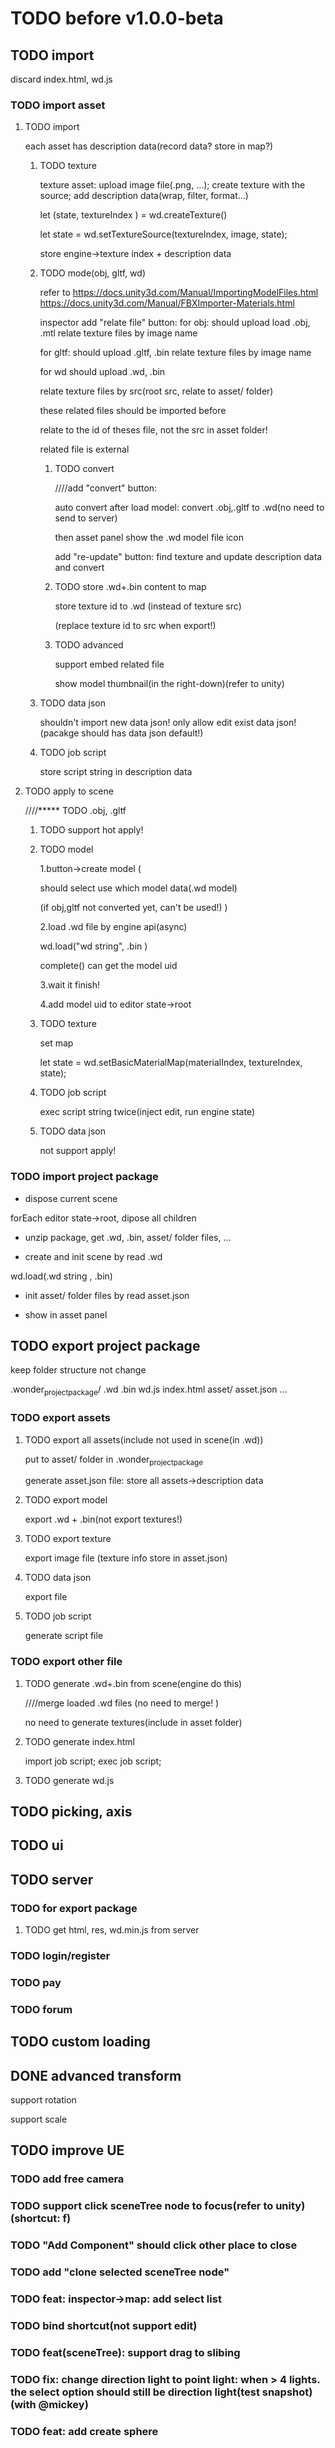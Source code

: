 * TODO before v1.0.0-beta


** TODO import
discard index.html, wd.js



*** TODO import asset
**** TODO import

each asset has description data(record data? store in map?)


***** TODO texture
texture asset:
upload image file(.png, ...);
create texture with the source;
add description data(wrap, filter, format...)



let (state, textureIndex ) = wd.createTexture()



let state = wd.setTextureSource(textureIndex, image, state);




store engine->texture index + description data





***** TODO mode(obj, gltf, wd)


refer to 
https://docs.unity3d.com/Manual/ImportingModelFiles.html
https://docs.unity3d.com/Manual/FBXImporter-Materials.html





inspector add "relate file" button:
for obj: 
should upload load .obj, .mtl
relate texture files by image name




for gltf: 
should upload .gltf, .bin
relate texture files by image name



for wd
should upload .wd, .bin

relate texture files by src(root src, relate to asset/ folder)




these related files should be imported before



relate to the id of theses file, not the src in asset folder!







related file is external






****** TODO convert

////add "convert" button:

auto convert after load model:
convert .obj,.gltf to .wd(no need to send to server)




then asset panel show the .wd model file icon







add "re-update" button: find texture and update description data and convert




****** TODO store .wd+.bin content to map

store texture id to .wd
(instead of texture src)

(replace texture id to src when export!)






****** TODO advanced

support embed related file



show model thumbnail(in the right-down)(refer to unity)






***** TODO data json
shouldn't import new data json! only allow edit exist data json!
(pacakge should has data json default!)





***** TODO job script

store script string in description data



**** TODO apply to scene
////***** TODO .obj, .gltf

***** TODO support hot apply!

***** TODO model
1.button->create model
(

should select use which model data(.wd model)

(if obj,gltf not converted yet, can't be used!)
)

2.load .wd file by engine api(async)



wd.load("wd string", .bin )


complete() can get the model uid








3.wait it finish!


4.add model uid to editor state->root



***** TODO texture
set map



let state = wd.setBasicMaterialMap(materialIndex, textureIndex, state);




***** TODO job script
exec script string twice(inject edit, run engine state)




***** TODO data json
not support apply!




*** TODO import project package

- dispose current scene


forEach editor state->root, dipose all children



- unzip package, get .wd, .bin, asset/ folder files, ...
  

- create and init scene by read .wd


wd.load(.wd string , .bin)






- init asset/ folder files by read asset.json


    - show in asset panel





** TODO export project package

keep folder structure not change



.wonder_project_package/
   .wd
   .bin
   wd.js
   index.html
   asset/
       asset.json
       ...



*** TODO export assets


**** TODO export all assets(include not used in scene(in .wd))

put to asset/ folder in .wonder_project_package



generate asset.json file:
store all assets->description data






**** TODO export model

export .wd + .bin(not export textures!)



**** TODO export texture

export image file
(texture info store in asset.json)




**** TODO data json
export file




**** TODO job script

generate script file






*** TODO export other file



**** TODO generate .wd+.bin from scene(engine do this)

////merge loaded .wd files
(no need to merge!  )



no need to generate textures(include in asset folder)




**** TODO generate index.html



import job script;
exec job script;




**** TODO generate wd.js












** TODO picking, axis





** TODO ui




** TODO server
*** TODO for export package
**** TODO get html, res, wd.min.js from server


*** TODO login/register


*** TODO pay


*** TODO forum



** TODO custom loading


** DONE advanced transform
CLOSED: [2018-09-20 Thu 11:15]
support rotation

support scale






** TODO improve UE
*** TODO add free camera
*** TODO support click sceneTree node to focus(refer to unity)(shortcut: f)
*** TODO "Add Component" should click other place to close

*** TODO add "clone selected sceneTree node"


*** TODO feat: inspector->map: add select list


*** TODO bind shortcut(not support edit)

*** TODO feat(sceneTree): support drag to slibing
*** TODO fix: change direction light to point light: when > 4 lights. the select option should still be direction light(test snapshot)(with @mickey)

*** TODO feat: add create sphere
*** TODO feat: MeshRenderer inspector: add "isRender" checkbox


*** TODO feat: export,import add waiting modal?

*** TODO improve: texture inspector: show image(big size)
*** TODO fix: add gameObject should add to sceneTree node->children

*** TODO set format when import texture asset
jpg rgb
png: rgba

*** TODO asset->name: add "..."


*** TODO [#C] fix "load asset wdb"->inspector order: arcball component, cameraGroup order has change

*** TODO engine: imgui->slider: can't drag?


*** TODO engine: firefox->arcball-> mouse scale not work






* TODO v1.0.0-beta

** TODO remove antd ?(write custom message)



** TODO improve debug and test
*** TODO debug panel(render by dom instead of imgui)
profile can be defined in render config json!



compute:
fps
[[http://www.cnblogs.com/coco1s/p/8029582.html][【前端性能】Web 动画帧率（FPS）计算]]

render time:
cpu time
gpu time



memory:
cpu memory:
total
typeArray
...


gpu memory:
total
textures
vertex buffers
index buffers
GBuffer


frame counters:
vertices count
triangles count



show these if setMainConfig=>showDebugPanel:true











*** TODO publish: add "show debug panel" config




** TODO extremely test 
*** TODO scene has 10000 cloned lightMaterial gameObjects + 10000 cloned basicMaterial gameObjects
*** TODO scene has 5000 new lightMaterial gameObjects + 5000 new basicMaterial gameObjects
*** TODO ...



** TODO add debug/production version
*** for production
**** TODO remove Console->debug button(e.g. add log, ...)
**** TODO remove ...

**** TODO compress and merge editor/engine->resources(e.g. lato.png)

**** TODO add localStorage cache?


**** TODO set config->setting.json->isDebug to false

** TODO get resource from server
*** TODO get wd.min.js,engine->config,res(publish)



** TODO check online

*** TODO fix:loading->css(test in macbook)("WONDER" is overlap with logo)


*** TODO check more browser(e.g. qq, 360, ...)



** TODO run in mobile
*** TODO render static scene can work

*** TODO arcball/fly camera can work




** TODO more import/export
*** TODO import scene
*** TODO export/import asset


*** TODO optimize export wpk: why wpk is so big than the zip(published)???



** TODO redo-undo
*** TODO select assetTree not redo-undo?



////*** TODO should release memory when remove state from stack(need confirm)





** TODO feat: add msaa





* TODO v1.0.0-rc
** TODO engine: add examples to github(wonder.js)


** TODO editor: add examples


* TODO after v1.0.0

** TODO package
support isUseRenderWorker,isUseWebGL1/WebGL2 setting to user(so can provide corresponding engine package file(e.g.
wd.renderWorker.js, wd.webgl1.js, ...))



** TODO add pf test, render test 
refer to Wonder.js
** TODO add canvas ui component
http://docs.cocos.com/creator/manual/zh/components/canvas.html
** TODO Dashboard
启动 Cocos Creator 并使用 Cocos 开发者帐号登录以后，就会打开 Dashboard 界面，在这里你可以新建项目、打开已有项目或获得帮
助信息。 

http://docs.cocos.com/creator/manual/zh/getting-started/dashboard.html


** TODO public package
http://docs.cocos.com/creator/manual/zh/publish/publish-web.html

build:
compress texture
...


*** TODO publish to store
http://docs.cocos.com/creator/manual/zh/extension/submit-to-store.html

NPM 第三方库
目前扩展包安装系统中没有包括安装 NPM 等包括管理系统的工作流程，因此使用了第三方库的扩展包应该将 node_modules 等文件夹也一起加入到 zip 包中。



** TODO [#A] job script, data json

*** TODO data json
open/close worker setting



**** TODO user can change setting.json->buffer
1.editor->engine->setting.json
2.publish->engine->setting.json





*** TODO editor: support edit config json

*** TODO job
**** TODO fix bug:
action->before not worker???
**** TODO support import/export job script
***** TODO wdb

***** TODO generate



*** TODO demo
**** TODO 3d snake








** TODO [#C] set imgui

*** TODO editor: extract imgui asset


**** TODO extract asset wdb->imgui func asset

**** TODO extract scene wdb->imgui func asset


** TODO [#A] pwa






** TODO [#A] extend editor



//download cocos-creator



package.json


load,unload callback



如果你的插件会自动完成工作，别忘记通过 Editor.log, Editor.success 接口（上述接口可以在 Console API 查看详情），来告诉用户刚刚完成了哪些工作。



示例中使用到的 Editor.projectPath 接口会返回当前打开项目的绝对路径，详情可以在 Editor API 中找到。



入口程序除了可以在主进程执行 Node.js 所有标准接口以外，还可以打开编辑器面板、窗口，并通过 IPC 消息在主进程的入口程序和渲染进程的编辑器面板间进行通讯，通过编辑器面板和用户进行复杂的交互，并在相关的进程中完成业务逻辑的处理。

要通过入口程序打开一个编辑器面板：

  messages: {
    'open' () {
      // open entry panel registered in package.json
      Editor.Panel.open('myPackage');
    }
  }





扩展主菜单
http://docs.cocos.com/creator/manual/zh/extension/extends-main-menu.html






面板类型：
dockable

simple
http://docs.cocos.com/creator/manual/zh/extension/define-simple-panel.html







https://docs.unity3d.com/Manual/ExtendingTheEditor.html

http://forum.china.unity3d.com/thread-18683-1-1.html

http://jingpin.jikexueyuan.com/article/30041.html





use can:
create custom editor component
use exist editor component(main_editor, inspector, number_input, ...)
...



how can user create custom gameObject component?


*** TODO feat: add "add package wpk"(so now has "import package" and "add package")



*** TODO add plugin store
user can publish, install plugin!


*** TODO 多语言化
http://docs.cocos.com/creator/manual/zh/extension/i18n.html

http://docs.cocos.com/creator/manual/zh/advanced-topics/i18n.html

*** TODO extend in editor
refer to http://www.cocos.com/1061



data driven

plugin:
前面提到，Cocos Creator的架构完全是可扩展的插件式，我们自己开发Creator功能的时候，也是按照插件接口标准来做的，左边这张图
就是我们自己开发的核心插件。当然你也可以把这些核心插件停用甚至卸载了，因为我们是完全按照插件接口标准来开发的。这样的插件
开发方式，就允许开发者和我们引擎团队一样，自己开发编辑器扩展、定制Creator，以符合自己喜欢的工作流方式。如果你愿意公开自
己开发的Creator插件，那么就可以把它发布到我们的扩展商店里面，分享给社区里的几十万开发者使用。 


- 可以对Creator底下使用的开源引擎进行修改，并且指定工作目录到你修改后的引擎框架路径

////- AnySDK多渠道打包功能，这里面包含了上百个原生渠道和几十个H5渠道SDK，方便你快速地发布游戏，省去集成渠道SDK的烦恼

- 引擎的模块化裁剪，在这里可以可视化地反选掉你用不到的引擎功能，有效减小包体积高达30%

  



more...


*** TODO 调用引擎 API 和项目脚本???
http://docs.cocos.com/creator/manual/zh/extension/scene-script.html

not use?
(can directly use wded.xxx api to get gameObject,children,components...)

*** TODO extend in engine


*** TODO user can use redo-undo api for custom editor
https://docs.unity3d.com/ScriptReference/Undo.html
** TODO assert manager
http://docs.cocos.com/creator/manual/zh/extension/asset-management.html



** TODO [#B] 数据统计
http://docs.cocos.com/creator/manual/zh/sdk/cocos-analytics.html
https://analytics.cocos.com/docs/

** TODO [#C] sdk
AnySDK为 CP 提供一套第三方 SDK 接入解决方案，整个接入过程，不改变任何 SDK 的功能、特性、参数等，对于最终玩家而言是完全透
明无感知的。 目的是让 CP 商能有更多时间更专注于游戏本身的品质，所有 SDK 的接入工作统统交给我们吧。第三方 SDK 包括了渠道
SDK、用户系统、支付系统、广告系统、统计系统、分享系统等等。 

http://docs.cocos.com/creator/manual/zh/sdk/anysdk-overview.html
http://docs.cocos.com/creator/manual/zh/sdk/anysdk/anysdk-framework.html
http://docs.anysdk.com/



can offer pwa feature to user according to sdk?:
push message
offline
...



** TODO [#B] prefab
http://docs.cocos.com/creator/manual/zh/asset-workflow/prefab.html
http://docs.cocos.com/creator/manual/zh/getting-started/basics/editor-panels/node-library.html

https://docs.unity3d.com/560/Documentation/Manual/Prefabs.html


** TODO [#C] template
refer to unity: 
https://docs.unity3d.com/Manual/ProjectTemplates.html
which are project starters with default settings already tuned, including a sample scene. Here are some samples of the HD RP and LW RP templates


** TODO [#A] engine script

*** TODO support change property in inspector(editor)

在代码中我们不需要关心这些数值是多少，因为我们之后会直接在 属性检查器 中设置这些数值。

这些数值都是建议，一会等游戏运行起来，您完全可以按照自己的喜好随时在 属性检查器 中修改这些数值，不需要改动任何代码，很方
便吧！ 



http://docs.cocos.com/creator/manual/zh/scripting/use-component.html


*** 扩展 Inspector
http://docs.cocos.com/creator/manual/zh/extension/extends-inspector.html

editor can extend user script component's inspector!




** TODO support publish to native platform(ios, ..)
compile reason to native?bsb-native?


** TODO [#A] enhance extend editor
*** TODO use imgui
https://blogs.unity3d.com/cn/2015/12/22/going-deep-with-imgui-and-editor-customization/
https://docs.unity3d.com/Manual/ExtendingTheEditor.html
https://docs.unity3d.com/Manual/GUIScriptingGuide.html
https://github.com/ocornut/imgui


http://sol.gfxile.net/imgui/

https://www.zhihu.com/question/267602287

** TODO [#A] extend engine

*** TODO extend files
extend material(? material asset?), shader(.glsl), job(.js), script(.js), config data(.json->./Wonder.js/data/ json files)


extend service(.js?)



add config(.json) to specific the file structure in project file(.wd_project.package)


*** TODO use .wonder_extend_package package(zip file) to include all extend files



** TODO [#C] improve performance 
benchmark test





** TODO reuse user resource

*** TODO 资源导入导出
http://docs.cocos.com/creator/manual/zh/asset-workflow/import-export.html

already support?(use .wd,.css,.js,.json package data files?)


*** TODO  开发者可以将常用的控件、游戏架构以插件形式封装在一起，并在多个项目之间共享
http://docs.cocos.com/creator/manual/zh/extension/extension-workflow.html -> 插件只提供组件和资源

** TODO public package
*** TODO md5 to avoid cache

** TODO [#C] support multi thread


** TODO [#C] support multi thread->redo undo

** TODO visualization
*** TODO visualization pipeline
job pipeline(json)


** TODO switch scene

** TODO [#A] Built for Teams(multi player)
*** TODO [#A] add website to host and manage user published projects
refer to playcanvas


*** TODO [#A] support run in new tab
(send run data(wdb, ...) to server, then open new window to go to the server url)


this is used for:
1.see final result in browser
2.debug for performance in browser
3.can run in multi thread
4.can test in mobile
can generate two-dimension code





*** TODO [#A] user can browser other user's project(in editor)
refer to playcanvas



*** TODO [#C]  user can edit other user's project(in editor)(need authorization)

refer to playcanvas: PlayCanvas has many team features such as being able to chat with your teammates directly from within the Editor.


refer to unity




use git

can chat


upload asset



https://www.zhihu.com/question/24978964

unity3d asset server
https://unity3d.com/cn/unity/features/collaborate



** TODO advanced control
只让游戏运行一帧：先按下暂停键，再按运行



测试运行时，可以在任意时候暂停游戏，重新调整数值，游戏对象的位置等等，然后再继续游戏。


** TODO advanced scene tree
1. ALT + 鼠标左键点击 Hierarchy 对象可以展开和收起对象的所有子对象；


** TODO [#B] support dragable ui




** TODO add gameObject name




**  TODO [#B] support debug in mobile
publish scene to debug server(github pages?) for debug mobile and debug pc online?


show qr code?




** TODO [#B] add search






** TODO asset manage
asset can be managed by svn/git, so no need redo-undo?


*** TODO drag scene tree->gameObject to asset, can generate pretab?
refer to unity



** TODO advanced asset

*** TODO inspector add a canvas for show
add engine state


add default direction light


**** TODO material,geometry asset->icon should be show canvas->snapshot
material apply to sphere geometry data


geometry apply default light material
(use line mode instead of triangle mode)

